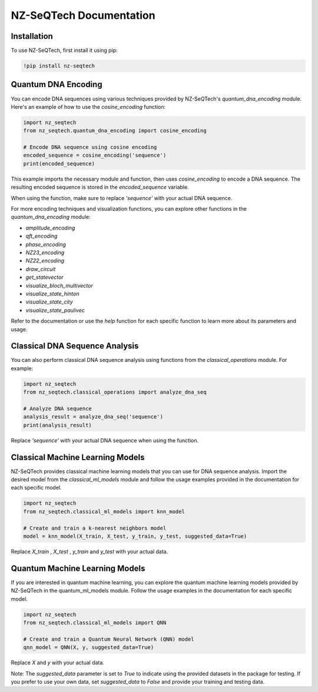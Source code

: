 NZ-SeQTech Documentation
========================

Installation
------------

To use NZ-SeQTech, first install it using pip:

.. code-block:: python

    !pip install nz-seqtech

Quantum DNA Encoding
--------------------

You can encode DNA sequences using various techniques provided by NZ-SeQTech's `quantum_dna_encoding` module. Here's an example of how to use the `cosine_encoding` function:

.. code-block:: python

   import nz_seqtech
   from nz_seqtech.quantum_dna_encoding import cosine_encoding

   # Encode DNA sequence using cosine encoding
   encoded_sequence = cosine_encoding('sequence')
   print(encoded_sequence)

This example imports the necessary module and function, then uses `cosine_encoding` to encode a DNA sequence. The resulting encoded sequence is stored in the `encoded_sequence` variable.

When using the function, make sure to replace `'sequence'` with your actual DNA sequence.

For more encoding techniques and visualization functions, you can explore other functions in the `quantum_dna_encoding` module:

- `amplitude_encoding`
- `qft_encoding`
- `phase_encoding`
- `NZ23_encoding`
- `NZ22_encoding`
- `draw_circuit`
- `get_statevector`
- `visualize_bloch_multivector`
- `visualize_state_hinton`
- `visualize_state_city`
- `visualize_state_paulivec`

Refer to the documentation or use the `help` function for each specific function to learn more about its parameters and usage.

Classical DNA Sequence Analysis
-------------------------------

You can also perform classical DNA sequence analysis using functions from the `classical_operations` module. For example:

.. code-block:: python

   import nz_seqtech
   from nz_seqtech.classical_operations import analyze_dna_seq

   # Analyze DNA sequence
   analysis_result = analyze_dna_seq('sequence')
   print(analysis_result)

Replace `'sequence'` with your actual DNA sequence when using the function.

Classical Machine Learning Models
----------------------------------

NZ-SeQTech provides classical machine learning models that you can use for DNA sequence analysis. Import the desired model from the `classical_ml_models` module and follow the usage examples provided in the documentation for each specific model.

.. code-block:: python

   import nz_seqtech
   from nz_seqtech.classical_ml_models import knn_model

   # Create and train a k-nearest neighbors model
   model = knn_model(X_train, X_test, y_train, y_test, suggested_data=True)

Replace `X_train` , `X_test` , `y_train` and `y_test` with your actual data.


Quantum Machine Learning Models
----------------------------------
If you are interested in quantum machine learning, you can explore the quantum machine learning models provided by NZ-SeQTech in the quantum_ml_models module. Follow the usage examples in the documentation for each specific model.

.. code-block:: python

   import nz_seqtech
   from nz_seqtech.classical_ml_models import QNN

   # Create and train a Quantum Neural Network (QNN) model
   qnn_model = QNN(X, y, suggested_data=True)

Replace `X` and `y` with your actual data.

Note: The `suggested_data` parameter is set to `True` to indicate using the provided datasets in the package for testing. If you prefer to use your own data, set `suggested_data` to `False` and provide your training and testing data.
